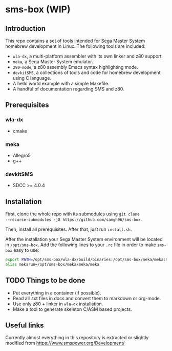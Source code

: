 * sms-box (WIP)
** Introduction
This repo contains a set of tools intended for Sega Master System
homebrew development in Linux. The following tools are included:

 - ~wla-dx~, a multi-platform assembler with its own linker and z80
   support.
 - ~meka~, a Sega Master System emulator.
 - ~z80-mode~, a z80 assembly Emacs syntax highlighting mode.
 - ~devkitSMS~, a collections of tools and code for homebrew
   development using C language.
 - A hello world example with a simple Makefile.
 - A handful of documentation regarding SMS and z80.

** Prerequisites
*** wla-dx
 - cmake
*** meka
 - Allegro5
 - g++
*** devkitSMS
 - SDCC >= 4.0.4 
** Installation
First, clone the whole repo with its submodules using ~git clone
--recurse-submodules -j8 https://github.com/samgh96/sms-box~.

Then, install all prerequisites. After that, just run ~install.sh~.

After the installation your Sega Master System environment will be
located in ~/opt/sms-box~. Add the following lines to your ~.rc~ file
in order to make ~sms-box~ easy to use:
#+BEGIN_SRC bash
export PATH=/opt/sms-box/wla-dx/build/binaries:/opt/sms-box/meka/meka:$PATH
alias mekarun=/opt/sms-box/meka/meka/meka
#+END_SRC

** TODO Things to be done
 - Put everything in a container (if possible).
 - Read all .txt files in docs and convert them to markdown or org-mode.
 - Use only z80 + linker in ~wla-dx~ installation.
 - Make a tool to generate skeleton C/ASM based projects.
** Useful links
Currently almost everything in this repository is extracted or slightly
modified from https://www.smspower.org/Development/
